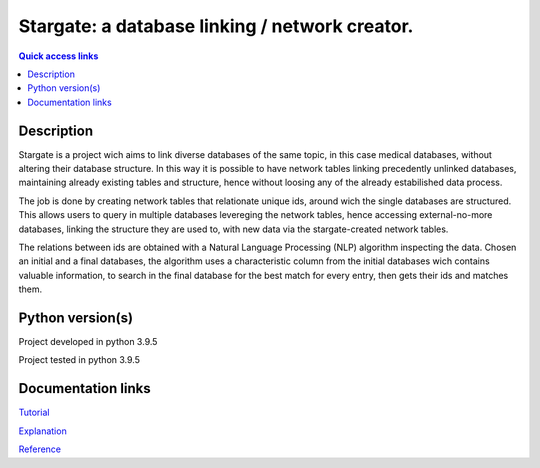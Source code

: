 ###################################################
Stargate: a database linking / network creator.
###################################################

.. contents:: Quick access links
	:local:
	:depth: 1

***********
Description
***********
Stargate is a project wich aims to link diverse databases of the same topic, in this case medical databases, without altering their database structure. In this way it is possible to have network tables linking precedently unlinked databases, maintaining already existing tables and structure, hence without loosing any of the already estabilished data process.

The job is done by creating network tables that relationate unique ids, around wich the single databases are structured. This allows users to query in multiple databases levereging the network tables, hence accessing external-no-more databases, linking the structure they are used to, with new data via the stargate-created network tables.

The relations between ids are obtained with a Natural Language Processing (NLP) algorithm inspecting the data. Chosen an initial and a final databases, the algorithm uses a characteristic column from the initial databases wich contains valuable information, to search in the final database for the best match for every entry, then gets their ids and matches them.

***********
Python version(s)
***********
Project developed in python 3.9.5

Project tested in python 3.9.5

***********
Documentation links
***********
`Tutorial <https://github.com/LeonardoBarontini/NLP-examProject/blob/main/Tutorial.rst>`_

`Explanation <https://github.com/LeonardoBarontini/NLP-examProject/blob/main/Explanation.rst>`_

`Reference <https://github.com/LeonardoBarontini/NLP-examProject/blob/main/Reference.rst>`_
